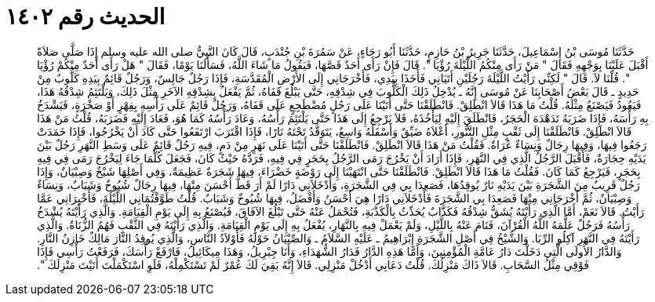
= الحديث رقم ١٤٠٢

[quote.hadith]
حَدَّثَنَا مُوسَى بْنُ إِسْمَاعِيلَ، حَدَّثَنَا جَرِيرُ بْنُ حَازِمٍ، حَدَّثَنَا أَبُو رَجَاءٍ، عَنْ سَمُرَةَ بْنِ جُنْدَبٍ، قَالَ كَانَ النَّبِيُّ صلى الله عليه وسلم إِذَا صَلَّى صَلاَةً أَقْبَلَ عَلَيْنَا بِوَجْهِهِ فَقَالَ ‏"‏ مَنْ رَأَى مِنْكُمُ اللَّيْلَةَ رُؤْيَا ‏"‏‏.‏ قَالَ فَإِنْ رَأَى أَحَدٌ قَصَّهَا، فَيَقُولُ مَا شَاءَ اللَّهُ، فَسَأَلَنَا يَوْمًا، فَقَالَ ‏"‏ هَلْ رَأَى أَحَدٌ مِنْكُمْ رُؤْيَا ‏"‏‏.‏ قُلْنَا لاَ‏.‏ قَالَ ‏"‏ لَكِنِّي رَأَيْتُ اللَّيْلَةَ رَجُلَيْنِ أَتَيَانِي فَأَخَذَا بِيَدِي، فَأَخْرَجَانِي إِلَى الأَرْضِ الْمُقَدَّسَةِ، فَإِذَا رَجُلٌ جَالِسٌ، وَرَجُلٌ قَائِمٌ بِيَدِهِ كَلُّوبٌ مِنْ حَدِيدٍ ـ قَالَ بَعْضُ أَصْحَابِنَا عَنْ مُوسَى إِنَّهُ ـ يُدْخِلُ ذَلِكَ الْكَلُّوبَ فِي شِدْقِهِ، حَتَّى يَبْلُغَ قَفَاهُ، ثُمَّ يَفْعَلُ بِشِدْقِهِ الآخَرِ مِثْلَ ذَلِكَ، وَيَلْتَئِمُ شِدْقُهُ هَذَا، فَيَعُودُ فَيَصْنَعُ مِثْلَهُ‏.‏ قُلْتُ مَا هَذَا قَالاَ انْطَلِقْ‏.‏ فَانْطَلَقْنَا حَتَّى أَتَيْنَا عَلَى رَجُلٍ مُضْطَجِعٍ عَلَى قَفَاهُ، وَرَجُلٌ قَائِمٌ عَلَى رَأْسِهِ بِفِهْرٍ أَوْ صَخْرَةٍ، فَيَشْدَخُ بِهِ رَأْسَهُ، فَإِذَا ضَرَبَهُ تَدَهْدَهَ الْحَجَرُ، فَانْطَلَقَ إِلَيْهِ لِيَأْخُذَهُ، فَلاَ يَرْجِعُ إِلَى هَذَا حَتَّى يَلْتَئِمَ رَأْسُهُ، وَعَادَ رَأْسُهُ كَمَا هُوَ، فَعَادَ إِلَيْهِ فَضَرَبَهُ، قُلْتُ مَنْ هَذَا قَالاَ انْطَلِقْ‏.‏ فَانْطَلَقْنَا إِلَى ثَقْبٍ مِثْلِ التَّنُّورِ، أَعْلاَهُ ضَيِّقٌ وَأَسْفَلُهُ وَاسِعٌ، يَتَوَقَّدُ تَحْتَهُ نَارًا، فَإِذَا اقْتَرَبَ ارْتَفَعُوا حَتَّى كَادَ أَنْ يَخْرُجُوا، فَإِذَا خَمَدَتْ رَجَعُوا فِيهَا، وَفِيهَا رِجَالٌ وَنِسَاءٌ عُرَاةٌ‏.‏ فَقُلْتُ مَنْ هَذَا قَالاَ انْطَلِقْ‏.‏ فَانْطَلَقْنَا حَتَّى أَتَيْنَا عَلَى نَهَرٍ مِنْ دَمٍ، فِيهِ رَجُلٌ قَائِمٌ عَلَى وَسَطِ النَّهَرِ رَجُلٌ بَيْنَ يَدَيْهِ حِجَارَةٌ، فَأَقْبَلَ الرَّجُلُ الَّذِي فِي النَّهَرِ، فَإِذَا أَرَادَ أَنْ يَخْرُجَ رَمَى الرَّجُلُ بِحَجَرٍ فِي فِيهِ، فَرَدَّهُ حَيْثُ كَانَ، فَجَعَلَ كُلَّمَا جَاءَ لِيَخْرُجَ رَمَى فِي فِيهِ بِحَجَرٍ، فَيَرْجِعُ كَمَا كَانَ‏.‏ فَقُلْتُ مَا هَذَا قَالاَ انْطَلِقْ‏.‏ فَانْطَلَقْنَا حَتَّى انْتَهَيْنَا إِلَى رَوْضَةٍ خَضْرَاءَ، فِيهَا شَجَرَةٌ عَظِيمَةٌ، وَفِي أَصْلِهَا شَيْخٌ وَصِبْيَانٌ، وَإِذَا رَجُلٌ قَرِيبٌ مِنَ الشَّجَرَةِ بَيْنَ يَدَيْهِ نَارٌ يُوقِدُهَا، فَصَعِدَا بِي فِي الشَّجَرَةِ، وَأَدْخَلاَنِي دَارًا لَمْ أَرَ قَطُّ أَحْسَنَ مِنْهَا، فِيهَا رِجَالٌ شُيُوخٌ وَشَبَابٌ، وَنِسَاءٌ وَصِبْيَانٌ، ثُمَّ أَخْرَجَانِي مِنْهَا فَصَعِدَا بِي الشَّجَرَةَ فَأَدْخَلاَنِي دَارًا هِيَ أَحْسَنُ وَأَفْضَلُ، فِيهَا شُيُوخٌ وَشَبَابٌ‏.‏ قُلْتُ طَوَّفْتُمَانِي اللَّيْلَةَ، فَأَخْبِرَانِي عَمَّا رَأَيْتُ‏.‏ قَالاَ نَعَمْ، أَمَّا الَّذِي رَأَيْتَهُ يُشَقُّ شِدْقُهُ فَكَذَّابٌ يُحَدِّثُ بِالْكَذْبَةِ، فَتُحْمَلُ عَنْهُ حَتَّى تَبْلُغَ الآفَاقَ، فَيُصْنَعُ بِهِ إِلَى يَوْمِ الْقِيَامَةِ‏.‏ وَالَّذِي رَأَيْتَهُ يُشْدَخُ رَأْسُهُ فَرَجُلٌ عَلَّمَهُ اللَّهُ الْقُرْآنَ، فَنَامَ عَنْهُ بِاللَّيْلِ، وَلَمْ يَعْمَلْ فِيهِ بِالنَّهَارِ، يُفْعَلُ بِهِ إِلَى يَوْمِ الْقِيَامَةِ‏.‏ وَالَّذِي رَأَيْتَهُ فِي الثَّقْبِ فَهُمُ الزُّنَاةُ‏.‏ وَالَّذِي رَأَيْتَهُ فِي النَّهَرِ آكِلُو الرِّبَا‏.‏ وَالشَّيْخُ فِي أَصْلِ الشَّجَرَةِ إِبْرَاهِيمُ ـ عَلَيْهِ السَّلاَمُ ـ وَالصِّبْيَانُ حَوْلَهُ فَأَوْلاَدُ النَّاسِ، وَالَّذِي يُوقِدُ النَّارَ مَالِكٌ خَازِنُ النَّارِ‏.‏ وَالدَّارُ الأُولَى الَّتِي دَخَلْتَ دَارُ عَامَّةِ الْمُؤْمِنِينَ، وَأَمَّا هَذِهِ الدَّارُ فَدَارُ الشُّهَدَاءِ، وَأَنَا جِبْرِيلُ، وَهَذَا مِيكَائِيلُ، فَارْفَعْ رَأْسَكَ، فَرَفَعْتُ رَأْسِي فَإِذَا فَوْقِي مِثْلُ السَّحَابِ‏.‏ قَالاَ ذَاكَ مَنْزِلُكَ‏.‏ قُلْتُ دَعَانِي أَدْخُلْ مَنْزِلِي‏.‏ قَالاَ إِنَّهُ بَقِيَ لَكَ عُمْرٌ لَمْ تَسْتَكْمِلْهُ، فَلَوِ اسْتَكْمَلْتَ أَتَيْتَ مَنْزِلَكَ ‏"‏‏.‏
